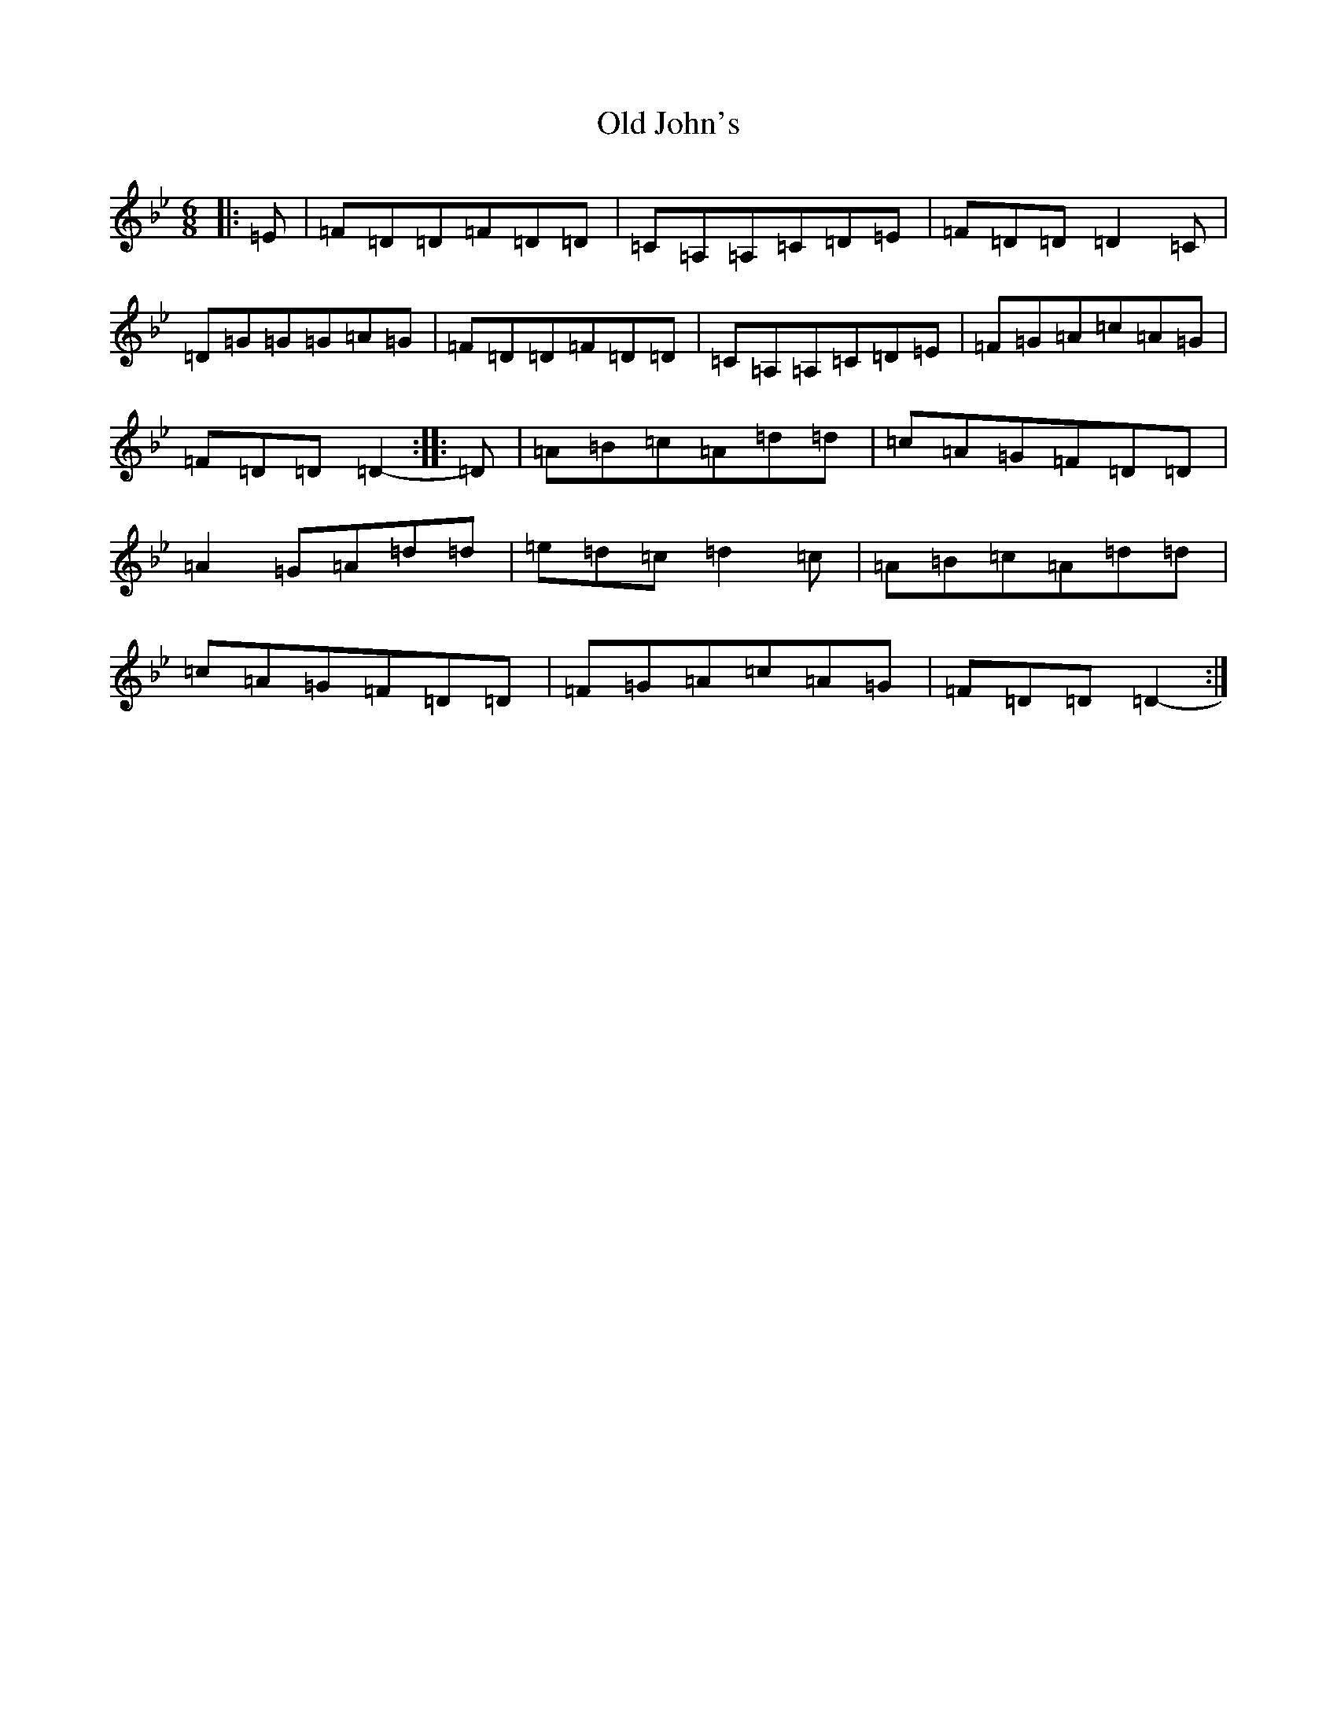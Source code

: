 X: 15954
T: Old John's
S: https://thesession.org/tunes/57#setting12494
Z: A Dorian
R: jig
M:6/8
L:1/8
K: C Dorian
|:=E|=F=D=D=F=D=D|=C=A,=A,=C=D=E|=F=D=D=D2=C|=D=G=G=G=A=G|=F=D=D=F=D=D|=C=A,=A,=C=D=E|=F=G=A=c=A=G|=F=D=D=D2-:||:=D|=A=B=c=A=d=d|=c=A=G=F=D=D|=A2=G=A=d=d|=e=d=c=d2=c|=A=B=c=A=d=d|=c=A=G=F=D=D|=F=G=A=c=A=G|=F=D=D=D2-:|